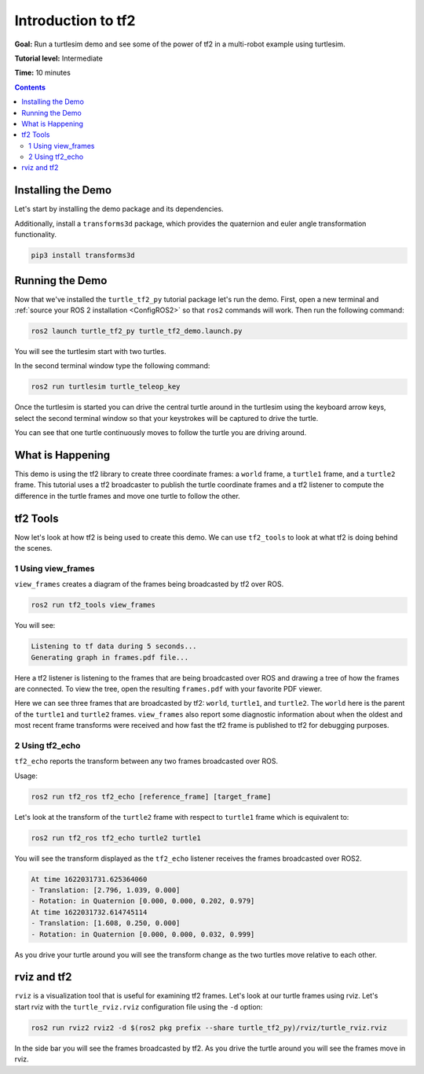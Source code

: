 .. _IntroToTf2:

Introduction to tf2
===================

**Goal:** Run a turtlesim demo and see some of the power of tf2 in a multi-robot example using turtlesim.

**Tutorial level:** Intermediate

**Time:** 10 minutes

.. contents:: Contents
   :depth: 2
   :local:

Installing the Demo
-------------------

Let's start by installing the demo package and its dependencies.

.. tabs::

   .. group-tab:: Linux Binaries

      .. code-block:: console

         sudo apt-get install ros-{DISTRO}-turtle-tf2-py ros-{DISTRO}-tf2-tools

   .. group-tab:: From Source

      .. code-block:: console

         # Clone and build the geometry_tutorials repo using the branch that matches your installation
         git clone https://github.com/ros/geometry_tutorials.git -b ros2

Additionally, install a ``transforms3d`` package, which provides the quaternion and euler angle transformation functionality.

.. code-block:: console

   pip3 install transforms3d

Running the Demo
----------------

Now that we've installed the ``turtle_tf2_py`` tutorial package let's run the demo.
First, open a new terminal and :ref:`source your ROS 2 installation <ConfigROS2>` so that ``ros2`` commands will work.
Then run the following command:

.. code-block:: console

   ros2 launch turtle_tf2_py turtle_tf2_demo.launch.py

You will see the turtlesim start with two turtles.

.. image:: turtlesim_follow1.png

In the second terminal window type the following command:

.. code-block:: console

   ros2 run turtlesim turtle_teleop_key

Once the turtlesim is started you can drive the central turtle around in the turtlesim using the keyboard arrow keys,
select the second terminal window so that your keystrokes will be captured to drive the turtle.

.. image:: turtlesim_follow2.png

You can see that one turtle continuously moves to follow the turtle you are driving around.

What is Happening
-----------------

This demo is using the tf2 library to create three coordinate frames: a ``world`` frame, a ``turtle1`` frame, and a ``turtle2`` frame.
This tutorial uses a tf2 broadcaster to publish the turtle coordinate frames and a tf2 listener to compute the difference in the turtle frames and move one turtle to follow the other.

tf2 Tools
---------

Now let's look at how tf2 is being used to create this demo.
We can use ``tf2_tools`` to look at what tf2 is doing behind the scenes.

1 Using view_frames
^^^^^^^^^^^^^^^^^^^

``view_frames`` creates a diagram of the frames being broadcasted by tf2 over ROS.

.. code-block:: console

   ros2 run tf2_tools view_frames

You will see:

.. code-block:: console

   Listening to tf data during 5 seconds...
   Generating graph in frames.pdf file...

Here a tf2 listener is listening to the frames that are being broadcasted over ROS and drawing a tree of how the frames are connected.
To view the tree, open the resulting ``frames.pdf`` with your favorite PDF viewer.

.. image:: turtlesim_frames.png

Here we can see three frames that are broadcasted by tf2: ``world``, ``turtle1``, and ``turtle2``.
The ``world`` here is the parent of the ``turtle1`` and ``turtle2`` frames.
``view_frames`` also report some diagnostic information about when the oldest and most
recent frame transforms were received and how fast the tf2 frame is published to tf2 for debugging purposes.

2 Using tf2_echo
^^^^^^^^^^^^^^^^

``tf2_echo`` reports the transform between any two frames broadcasted over ROS.

Usage:

.. code-block:: console

   ros2 run tf2_ros tf2_echo [reference_frame] [target_frame]

Let's look at the transform of the ``turtle2`` frame with respect to ``turtle1`` frame which is equivalent to:

.. code-block:: console

   ros2 run tf2_ros tf2_echo turtle2 turtle1

You will see the transform displayed as the ``tf2_echo`` listener receives the frames broadcasted over ROS2.

.. code-block:: console

   At time 1622031731.625364060
   - Translation: [2.796, 1.039, 0.000]
   - Rotation: in Quaternion [0.000, 0.000, 0.202, 0.979]
   At time 1622031732.614745114
   - Translation: [1.608, 0.250, 0.000]
   - Rotation: in Quaternion [0.000, 0.000, 0.032, 0.999]

As you drive your turtle around you will see the transform change as the two turtles move relative to each other.

rviz and tf2
------------

``rviz`` is a visualization tool that is useful for examining tf2 frames.
Let's look at our turtle frames using rviz.
Let's start rviz with the ``turtle_rviz.rviz`` configuration file using the ``-d`` option:

.. code-block:: console

   ros2 run rviz2 rviz2 -d $(ros2 pkg prefix --share turtle_tf2_py)/rviz/turtle_rviz.rviz

.. image:: turtlesim_rviz.png

In the side bar you will see the frames broadcasted by tf2. As you drive the turtle around you will see the frames move in rviz.
